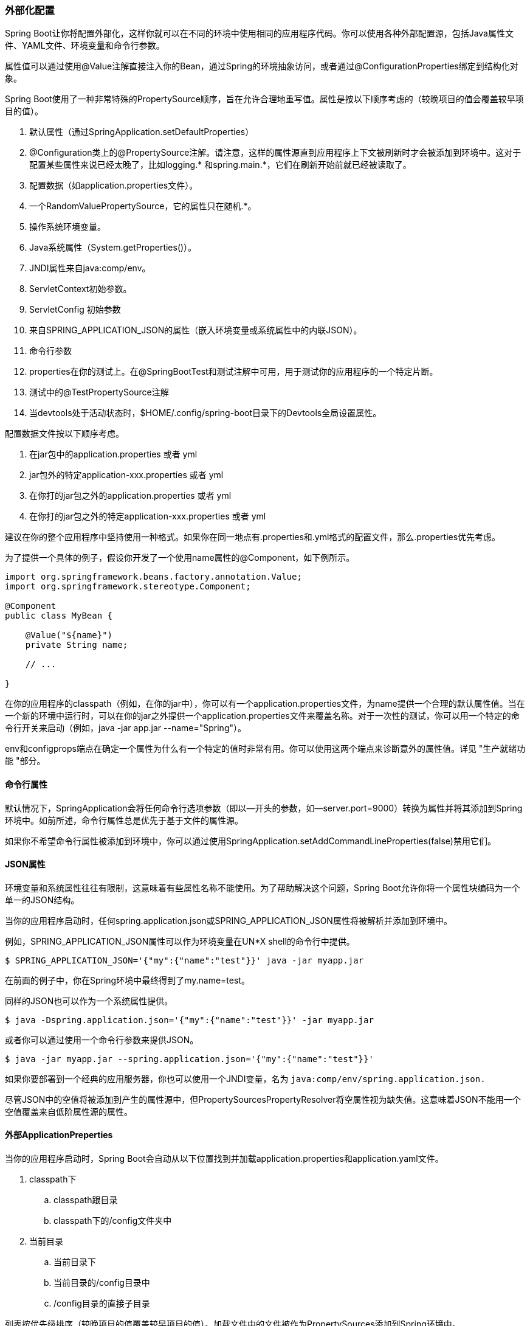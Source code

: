 === 外部化配置
Spring Boot让你将配置外部化，这样你就可以在不同的环境中使用相同的应用程序代码。你可以使用各种外部配置源，包括Java属性文件、YAML文件、环境变量和命令行参数。

属性值可以通过使用@Value注解直接注入你的Bean，通过Spring的环境抽象访问，或者通过@ConfigurationProperties绑定到结构化对象。

Spring Boot使用了一种非常特殊的PropertySource顺序，旨在允许合理地重写值。属性是按以下顺序考虑的（较晚项目的值会覆盖较早项目的值）。

. 默认属性（通过SpringApplication.setDefaultProperties）
. @Configuration类上的@PropertySource注解。请注意，这样的属性源直到应用程序上下文被刷新时才会被添加到环境中。这对于配置某些属性来说已经太晚了，比如logging.* 和spring.main.*，它们在刷新开始前就已经被读取了。
. 配置数据（如application.properties文件）。
. 一个RandomValuePropertySource，它的属性只在随机.*。
. 操作系统环境变量。
. Java系统属性（System.getProperties()）。
. JNDI属性来自java:comp/env。
. ServletContext初始参数。
. ServletConfig 初始参数
. 来自SPRING_APPLICATION_JSON的属性（嵌入环境变量或系统属性中的内联JSON）。
. 命令行参数
. properties在你的测试上。在@SpringBootTest和测试注解中可用，用于测试你的应用程序的一个特定片断。
. 测试中的@TestPropertySource注解
. 当devtools处于活动状态时，$HOME/.config/spring-boot目录下的Devtools全局设置属性。

配置数据文件按以下顺序考虑。

. 在jar包中的application.properties 或者 yml
. jar包外的特定application-xxx.properties 或者 yml
. 在你打的jar包之外的application.properties 或者 yml
. 在你打的jar包之外的特定application-xxx.properties 或者 yml
====
建议在你的整个应用程序中坚持使用一种格式。如果你在同一地点有.properties和.yml格式的配置文件，那么.properties优先考虑。
====
为了提供一个具体的例子，假设你开发了一个使用name属性的@Component，如下例所示。
[source,java]
----
import org.springframework.beans.factory.annotation.Value;
import org.springframework.stereotype.Component;

@Component
public class MyBean {

    @Value("${name}")
    private String name;

    // ...

}
----

在你的应用程序的classpath（例如，在你的jar中），你可以有一个application.properties文件，为name提供一个合理的默认属性值。当在一个新的环境中运行时，可以在你的jar之外提供一个application.properties文件来覆盖名称。对于一次性的测试，你可以用一个特定的命令行开关来启动（例如，java -jar app.jar --name="Spring"）。
====
env和configprops端点在确定一个属性为什么有一个特定的值时非常有用。你可以使用这两个端点来诊断意外的属性值。详见 "生产就绪功能 "部分。
====

==== 命令行属性
默认情况下，SpringApplication会将任何命令行选项参数（即以--开头的参数，如--server.port=9000）转换为属性并将其添加到Spring环境中。如前所述，命令行属性总是优先于基于文件的属性源。

如果你不希望命令行属性被添加到环境中，你可以通过使用SpringApplication.setAddCommandLineProperties(false)禁用它们。

==== JSON属性
环境变量和系统属性往往有限制，这意味着有些属性名称不能使用。为了帮助解决这个问题，Spring Boot允许你将一个属性块编码为一个单一的JSON结构。

当你的应用程序启动时，任何spring.application.json或SPRING_APPLICATION_JSON属性将被解析并添加到环境中。

例如，SPRING_APPLICATION_JSON属性可以作为环境变量在UN*X shell的命令行中提供。
----
$ SPRING_APPLICATION_JSON='{"my":{"name":"test"}}' java -jar myapp.jar
----
在前面的例子中，你在Spring环境中最终得到了my.name=test。

同样的JSON也可以作为一个系统属性提供。
----
$ java -Dspring.application.json='{"my":{"name":"test"}}' -jar myapp.jar
----
或者你可以通过使用一个命令行参数来提供JSON。
----
$ java -jar myapp.jar --spring.application.json='{"my":{"name":"test"}}'
----
如果你要部署到一个经典的应用服务器，你也可以使用一个JNDI变量，名为
``java:comp/env/spring.application.json.``

====
尽管JSON中的空值将被添加到产生的属性源中，但PropertySourcesPropertyResolver将空属性视为缺失值。这意味着JSON不能用一个空值覆盖来自低阶属性源的属性。
====

==== 外部ApplicationPreperties
当你的应用程序启动时，Spring Boot会自动从以下位置找到并加载application.properties和application.yaml文件。

. classpath下
.. classpath跟目录
.. classpath下的/config文件夹中
. 当前目录
.. 当前目录下
.. 当前目录的/config目录中
.. /config目录的直接子目录

列表按优先级排序（较晚项目的值覆盖较早项目的值）。加载文件中的文件被作为PropertySources添加到Spring环境中。

如果你不喜欢application作为配置文件名称，你可以通过指定spring.config.name环境属性切换到另一个文件名称。例如，为了寻找 myproject.properties 和 myproject.yaml 文件，你可以按以下方式运行你的应用程序。
----
java -jar myproject.jar --spring.config.name=myproject
----
你也可以通过使用spring.config.location环境属性来引用一个明确的位置。该属性接受一个逗号分隔的列表，其中包含一个或多个要检查的位置。
----
$ java -jar myproject.jar --spring.config.location=\
    optional:classpath:/default.properties,\
    optional:classpath:/override.properties
----
[tip]
====
如果位置是可选的，并且你不介意它们不存在，则使用前缀 optional: 。
====
[warning]
====
spring.config.name、spring.config.location和spring.config.extra-location很早就用来确定哪些文件必须被加载。它们必须被定义为环境属性（通常是操作系统环境变量、系统属性或命令行参数）。
====
如果spring.config.location包含目录（而不是文件），它们应该以/结尾。在运行时，它们在被加载之前将被附加上由spring.config.name生成的名称。在spring.config.location中指定的文件会被直接导入。
====
目录和文件位置值也被扩展，以检查特定的配置文件。例如，如果你的spring.config.location是classpath:myconfig.properties，你也会发现适当的classpath:myconfig-<profile>.properties文件被加载。
====
在大多数情况下，你添加的每个spring.config.location项目将引用一个文件或目录。位置是按照定义的顺序来处理的，后面的位置可以覆盖前面的位置的值。

如果你有一个复杂的位置设置，而且你使用特定的配置文件，你可能需要提供进一步的提示，以便Spring Boot知道它们应该如何分组。一个位置组是一个位置的集合，这些位置都被认为是在同一级别。例如，你可能想把所有classpath位置分组，然后是所有外部位置。一个位置组内的项目应该用;分隔。更多细节见 <<特定配置文件>>一节中的例子。

通过使用spring.config.location配置的位置取代默认位置。例如，如果spring.config.location的配置值为optional:classpath:/custom-config/,optional:file:./custom-config/，则考虑的完整位置集为。

. ``optional:classpath:custom-config/``
. ``optional:file:./custom-config/``

如果你喜欢添加额外的位置，而不是替换它们，你可以使用spring.config.extra-location。从附加位置加载的属性可以覆盖默认位置的属性。例如，如果spring.config.extra-location的配置值为optional:classpath:/custom-config/,optional:file:./custom-config/，则考虑的完整位置集为。

. ``optional:classpath:/;optional:classpath:/config/``
. ``optional:file:./;optional:file:./config/;optional:file:./config/*/``
. ``optional:classpath:custom-config/``
. ``optional:file:./custom-config/``

这种搜索排序让你在一个配置文件中指定默认值，然后在另一个文件中选择性地覆盖这些值。你可以在默认位置之一的application.properties（或你用spring.config.name选择的任何其他基础名称）中为你的应用程序提供默认值。这些默认值可以在运行时用位于自定义位置之一的不同文件来覆盖。

====
如果你使用环境变量而不是系统属性，大多数操作系统不允许使用句点分隔的键名，但你可以使用下划线代替（例如，SPRING_CONFIG_NAME代替spring.config.name）。详情请参见 "从环境变量绑定"。
====
====
如果你的应用程序在servlet容器或应用服务器中运行，那么JNDI属性（在java:comp/env中）或servlet上下文初始化参数可以代替环境变量或系统属性，或者与之一样。
====
[[Location的optional属性]]
*Location的optional属性*

默认情况下，当指定的配置数据位置不存在时，Spring Boot将抛出ConfigDataLocationNotFoundException，你的应用程序将无法启动。

如果你想指定一个位置，但你不介意它并不总是存在，你可以使用``optional`` 作为前缀。你可以在spring.config.location和spring.config.extra-location属性中使用这个前缀，也可以在spring.config.import声明中使用。

例如，spring.config.import的值为optional:file:./myconfig.properties，允许你的应用程序启动，即使myconfig.properties文件丢失。

如果你想忽略所有的ConfigDataLocationNotFoundExceptions并始终继续启动你的应用程序，你可以使用spring.config.on-not-found属性。使用SpringApplication.setDefaultProperties(...)或用系统/环境变量来设置忽略的值。

[[通配符位置]]
*通配符位置*

如果一个配置文件的位置包括最后一个路径段的*字符，它被认为是一个通配符位置。通配符在配置被加载时被扩展，所以直接的子目录也被检查。通配符位置在Kubernetes这样的环境中特别有用，因为有多种来源的配置属性。

例如，如果你有一些 Redis 配置和一些 MySQL 配置，你可能想把这两块配置分开，同时要求这两块都存在于 application.properties 文件中。这可能会导致两个独立的application.properties文件挂载在不同的位置，如/config/redis/application.properties和/config/mysql/application.properties。在这种情况下，拥有 config/*/ 的通配符位置，将导致两个文件都被处理。

默认情况下，Spring Boot在默认搜索位置中包括config/*/。这意味着你的jar之外的/config目录的所有子目录都会被搜索到。

你可以通过spring.config.location和spring.config.extra-location属性自己使用通配符位置。

====
一个通配符位置必须只包含一个*，并且在搜索目录位置时以*/结尾，或者在搜索文件位置时以*/<filename>结尾。带有通配符的位置将根据文件名的绝对路径按字母顺序排序。
====

[tip]
====
通配符位置只对外部目录起作用。你不能在classpath: 位置中使用通配符。
====

[[特定配置文件]]
*特定配置文件*
除了应用程序属性文件外，Spring Boot还将尝试使用命名惯例application-{profile}加载profile特定文件。例如，如果你的应用程序激活了名为prod的配置文件并使用YAML文件，那么application.yml和application-prod.yml都将被考虑。

特定于配置文件的属性从与标准application.properties相同的位置加载，特定于配置文件的文件总是凌驾于非特定文件之上。如果指定了几个配置文件，则采用最后胜出的策略。例如，如果profile prod和live是由spring.profiles.active属性指定的，application-prod.properties中的值可以被application-live.properties中的值所覆盖。
====
最后胜出的策略适用于位置组级别。spring.config.location的classpath:/cfg/,classpath:/ext/将不会有与classpath:/cfg/;classpath:/ext/相同的覆盖规则。

例如，继续我们上面的prod,live例子，我们可能有以下文件。

----
/cfg
  application-live.properties
/ext
  application-live.properties
  application-prod.properties
----
当我们的spring.config.location为classpath:/cfg/,classpath:/ext/时，我们会在所有/ext文件之前处理所有/cfg文件。

. ``/cfg/application-live.properties``
. ``/ext/application-prod.properties``
. ``/ext/application-live.properties``

当我们用classpath:/cfg/;classpath:/ext/代替时（有一个;分隔符），我们在同一级别处理/cfg和/ext。

. ``/ext/application-prod.properties``
. ``/cfg/application-live.properties``
. ``/ext/application-live.properties``
====

环境有一组默认的配置文件（默认为[default]），如果没有设置活动的配置文件，就会使用这些配置文件。换句话说，如果没有明确激活的配置文件，那么就会考虑来自application-default的属性。

====
属性文件只加载一次。如果你已经直接导入了一个配置文件的特定属性文件，那么它将不会被第二次导入。
====

[[导入额外的数据]]
*导入额外的数据*

应用程序属性可以使用spring.config.import属性从其他地方导入进一步的配置数据。导入在被发现时被处理，并被视为附加文件，紧接着插入到声明导入的文件下面。

例如，你的classpath application.properties文件中可能有以下内容。
----
spring.application.name=myapp
spring.config.import=optional:file:./dev.properties
----

这将触发导入当前目录中的 dev.properties 文件（如果存在这样的文件）。导入的 dev.properties 的值将优先于触发导入的文件。在上面的例子中，dev.properties 可以将 spring.application.name 重新定义为一个不同的值。

一个导入只能被导入一次，无论它被声明多少次。一个导入在properties/yaml文件中的单个文档中被定义的顺序并不重要。例如，下面的两个例子产生相同的结果。

----
spring.config.import=my.properties
my.property=value
----

----
my.property=value
spring.config.import=my.properties
----
在上述两个例子中，my.properties 文件的值将优先于触发其导入的文件。

一个spring.config.import键下可以指定多个位置。位置将按照它们被定义的顺序被处理，后来的导入优先。
====
在适当的时候，特定于配置文件的变体也被考虑导入。上面的例子将导入 my.properties 以及任何 my-<profile>.properties 变体。
====
[tip]
====
Spring Boot包括可插入的API，允许支持各种不同的位置地址。默认情况下，你可以导入Java属性、YAML和 "配置树"。

第三方的jars可以提供对其他技术的支持（不要求文件是本地的）。例如，你可以想象配置数据来自外部存储，如Consul、Apache ZooKeeper或Netflix Archaius。

如果你想支持自己的位置，请参阅org.springframework.boot.context.config包中的ConfigDataLocationResolver和ConfigDataLoader类。
====
[[导入无扩展名的文件]]
*导入无扩展名的文件*

有些云平台不能为卷装文件添加文件扩展名。要导入这些无扩展名的文件，你需要给Spring Boot一个提示，以便它知道如何加载它们。你可以通过在方括号里放一个扩展名提示来做到这一点。

例如，假设你有一个/etc/config/myconfig文件，你想把它导入为yaml。你可以用下面的方法从你的application.properties中导入它。
----
spring.config.import=file:/etc/config/myconfig[.yaml]
----

[[使用配置树]]
*使用配置树*

当在云平台（如Kubernetes）上运行应用程序时，你经常需要读取平台提供的配置值。为这种目的使用环境变量并不罕见，但这可能有缺点，特别是如果该值应该是保密的。

作为环境变量的替代品，许多云平台现在允许你将配置映射到安装的数据卷中。例如，Kubernetes可以对ConfigMaps和Secrets进行卷装载。

有两种常见的卷挂载模式可供使用。

. 一个文件包含一套完整的属性（通常写成YAML）。
. 多个文件被写入一个目录树中，文件名成为 "键"，内容成为 "值"。

对于第一种情况，你可以如上所述使用spring.config.import直接导入YAML或Properties文件。对于第二种情况，你需要使用configtree: 前缀，以便Spring Boot知道它需要将所有文件作为属性公开。

作为一个例子，让我们想象一下，Kubernetes已经挂载了以下卷。

....
etc/
  config/
    myapp/
      username
      password
....
用户名文件的内容将是一个配置值，而密码的内容将是一个秘密。

要导入这些属性，你可以在你的application.properties或application.yaml文件中添加以下内容。

``spring.config.import=optional:configtree:/etc/config/``

然后你可以用常用的方式从环境中访问或注入myapp.username和myapp.password属性。
====
配置树下的文件夹构成了属性名称。在上面的例子中，为了访问用户名和密码的属性，你可以将spring.config.import设置为optional:configtree:/etc/config/myapp。
====
====
带有点符号的文件名也会被正确映射。例如，在上面的例子中，/etc/config中一个名为myapp.username的文件将导致环境中的myapp.username属性。
====
====
根据预期的内容，配置树的值可以绑定到字符串String和byte[]类型。
====
如果你有多个配置树要从同一个父文件夹导入，你可以使用通配符快捷方式。任何以/*//结尾的configtree:位置将导入所有紧邻的子文件夹作为配置树。

例如，给定以下卷。
....
etc/
  config/
    dbconfig/
      db/
        username
        password
    mqconfig/
      mq/
        username
        password
....
你可以这样导入
----
spring.config.import=optional:configtree:/etc/config/*/
----
这将添加db.username、db.password、mq.username和mq.password属性。
====
使用通配符加载的目录是按字母顺序排列的。如果你需要一个不同的顺序，那么你应该把每个位置作为一个单独的导入列出
====

配置树也可以用于Docker secrets。当Docker swarm服务被授予对secrets的访问权时，该secrets会被挂载到容器中。例如，如果一个名为db.password的secrets被挂载在/run/secrets/的位置，你可以通过以下方式让db.password在Spring环境中可用。
----
spring.config.import=optional:configtree:/run/secrets/
----

[[属性占位符]]
*属性占位符*

application.properties和application.yml中的值在使用时，会通过现有的Environment进行过滤，所以你可以参考之前定义的值（例如，来自System属性或环境变量）。标准的${name}属性占位符语法可以用在一个值的任何地方。属性占位符也可以指定一个默认值，用": "来分隔默认值和属性名，例如${name:default}。

下面的例子显示了带默认值和不带默认值的占位符的使用情况。
----
app.name=MyApp
app.description=${app.name} is a Spring Boot application written by ${username:Unknown}
----
假如username没有在其他地方定义, app.description 的值将是： MyApp is a Spring Boot application written by Unknown.
====
你也可以使用这种技术来创建现有Spring Boot属性的 "短 "变体。详情请参见使用 "短 "命令行参数方法。
====

[[处理多文档文件]]
*处理多文档文件*

Spring Boot允许你将一个物理文件分成多个逻辑文件，每个文件都是独立添加的。文件是按顺序处理的，从上到下。后面的文件可以覆盖前面文件中定义的属性。

对于application.yml文件，使用标准的YAML多文档语法。三个连续的连字符代表一个文件的结束，和下一个文件的开始。

例如，下面的文件有两个逻辑文档。

[source,yml]
----
spring:
  application:
    name: "MyApp"
---
spring:
  application:
    name: "MyCloudApp"
  config:
    activate:
      on-cloud-platform: "kubernetes"
----

对于application.properties文件，一个特殊的#----注释被用来标记文件的分割。

[source,properties]
----
spring.application.name=MyApp
#---
spring.application.name=MyCloudApp
spring.config.activate.on-cloud-platform=kubernetes
----

====
属性文件的分隔符不能有任何前导空白，而且必须正好有三个连字符。分隔符的前后两行不能是注释。
====

====
多文档属性文件通常与激活属性（如spring.config.activated.on-profile）一起使用。详见<<激活属性,下一节>>。
====

====
多文档属性文件不能通过使用@PropertySource或@TestPropertySource注释来加载。
====

[[激活属性]]
*激活属性*

有时，只在满足某些条件时激活一组特定的属性是很有用的。例如，你可能有一些属性只有在特定的配置文件被激活时才相关。

你可以使用spring.config.activation.*有条件地激活一个属性文件。

以下激活属性是可用的。

|===
|*Property* |*Note*
|``on-profile``|一个配置文件表达式，必须与之匹配才能使文件处于活动状态。
|``on-cloud-platform``|必须检测到的云平台，以使文件处于活动状态。
|===
例如，下面指定第二个文件只有在Kubernetes上运行时才有效，并且只有在 "prod "或 "staging "配置文件激活时才有效。
----
myprop=always-set
#---
spring.config.activate.on-cloud-platform=kubernetes
spring.config.activate.on-profile=prod | staging
myotherprop=sometimes-set
----

==== 加密属性

Spring Boot没有为加密属性值提供任何内置支持，但它确实提供了修改Spring环境中包含的值所需的钩点。EnvironmentPostProcessor接口允许你在应用程序启动前操纵环境。详见在环境启动前自定义环境或应用上下文。

如果你需要一种安全的方式来存储凭证和密码，Spring Cloud Vault项目提供了对在HashiCorp Vault中存储外部化配置的支持。

==== 使用YAML工作

YAML是JSON的超集，因此，它是一种用于指定分层配置数据的方便格式。只要你的classpath上有SnakeYAML库，SpringApplication类就会自动支持YAML作为properties的替代品。
====
如果你使用 "启动器"，SnakeYAML会自动由spring-boot-starter提供。
====

[[将YAML映射到属性]]
*将YAML映射到属性*

YAML 文档需要从其分层格式转换为可与 Spring 环境一起使用的扁平结构。例如，考虑下面这个YAML文档。

[source,yaml]
----
environments:
  dev:
    url: "https://dev.example.com"
    name: "Developer Setup"
  prod:
    url: "https://another.example.com"
    name: "My Cool App"
----
为了从环境中访问这些属性，它们将被扁平化，如下所示。
----
environments.dev.url=https://dev.example.com
environments.dev.name=Developer Setup
environments.prod.url=https://another.example.com
environments.prod.name=My Cool App
----

同样地，YAML列表也需要进行扁平化处理。它们被表示为带有[索引]脱引器的属性键。例如，考虑下面的YAML。
----
my:
 servers:
 - "dev.example.com"
 - "another.example.com"
----
前面的例子将被转化为这些属性。
----
my.servers[0]=dev.example.com
my.servers[1]=another.example.com
----

====
使用[index]符号的属性可以通过Spring Boot的Binder类绑定到Java List或Set对象。详情请见下面的 <<类型安全的配置属性>>部分。
====
[warning]
====
YAML 文件不能通过使用 @PropertySource 或 @TestPropertySource 注解来加载。所以，在你需要以这种方式加载值的情况下，你需要使用一个属性文件。
====

[[直接加载YAML]]
*直接加载YAML*

Spring Framework提供了两个方便的类，可以用来加载YAML文档。YamlPropertiesFactoryBean将YAML作为属性加载，YamlMapFactoryBean将YAML作为Map加载。

如果你想将YAML作为Spring PropertySource加载，你也可以使用YamlPropertySourceLoader类。

==== 配置随机值

RandomValuePropertySource对于注入随机值很有用（例如，注入秘密或测试案例）。它可以产生整数、长数、uuids或字符串，如下面的例子所示。
----
my.secret=${random.value}
my.number=${random.int}
my.bignumber=${random.long}
my.uuid=${random.uuid}
my.number-less-than-ten=${random.int(10)}
my.number-in-range=${random.int[1024,65536]}
----
The random.int* syntax is OPEN value (,max) CLOSE where the OPEN,CLOSE are any character and value,max are integers. If max is provided, then value is the minimum value and max is the maximum value (exclusive).

random.int*的语法是OPEN value (,max) CLOSE，其中OPEN,CLOSE是任何字符，value,max是整数。如果提供了max，那么value是最小值，max是最大值（独占）。

==== 配置系统环境属性

Spring Boot支持为环境属性设置一个前缀。如果系统环境被多个具有不同配置要求的Spring Boot应用程序共享，这就很有用。系统环境属性的前缀可以直接在SpringApplication上设置。

例如，如果你把前缀设置为input，那么像remote.timeout这样的属性在系统环境中也将被解析为input.remote.timeout。

[[类型安全的配置属性]]
==== 类型安全的配置属性

使用@Value("${property}")注解来注入配置属性有时会很麻烦，特别是当你要处理多个属性或你的数据是分层的。Spring Boot提供了一种处理属性的替代方法，让强类型的Bean管理和验证你的应用程序的配置。

====
另请参见<<@Value和类型安全配置属性之间的区别>>。
====

[[JavaBean属性绑定]]
===== JavaBean属性绑定

如下面的例子所示，可以绑定一个声明了标准JavaBean属性的bean。

[source,java]
----
import java.net.InetAddress;
import java.util.ArrayList;
import java.util.Collections;
import java.util.List;

import org.springframework.boot.context.properties.ConfigurationProperties;

@ConfigurationProperties("my.service")
public class MyProperties {

    private boolean enabled;

    private InetAddress remoteAddress;

    private final Security security = new Security();

    public boolean isEnabled() {
        return this.enabled;
    }

    public void setEnabled(boolean enabled) {
        this.enabled = enabled;
    }

    public InetAddress getRemoteAddress() {
        return this.remoteAddress;
    }

    public void setRemoteAddress(InetAddress remoteAddress) {
        this.remoteAddress = remoteAddress;
    }

    public Security getSecurity() {
        return this.security;
    }

    public static class Security {

        private String username;

        private String password;

        private List<String> roles = new ArrayList<>(Collections.singleton("USER"));

        public String getUsername() {
            return this.username;
        }

        public void setUsername(String username) {
            this.username = username;
        }

        public String getPassword() {
            return this.password;
        }

        public void setPassword(String password) {
            this.password = password;
        }

        public List<String> getRoles() {
            return this.roles;
        }

        public void setRoles(List<String> roles) {
            this.roles = roles;
        }

    }

}
----

前面的POJO定义了以下属性。

* my.service.enabled，默认值为false。
* my.service.remote-address，其类型可由String强制转换。
* my.service.security.username，有一个嵌套的 "security "对象，其名称由该属性的名称决定。特别是，那里根本就没有使用类型，可以是SecurityProperties。
* my.service.security.password.
* my.service.security.roles, with a collection of String that defaults to USER.

====
映射到Spring Boot中可用的@ConfigurationProperties类的属性，通过属性文件、YAML文件、环境变量和其他机制进行配置，这些属性是公共API，但类本身的访问器（getters/setters）并不意味着可以直接使用。
====
====
这样的安排依赖于一个默认的空构造函数，而getter和setter通常是强制性的，因为绑定是通过标准的Java Beans属性描述符，就像Spring MVC中一样。在以下情况下，可以省略setter。

* Map，只要它们被初始化，就需要一个getter，但不一定需要一个setter，因为它们可以被绑定器变异。
* 集合和数组可以通过索引（通常用YAML）或使用单个逗号分隔的值（属性）来访问。在后一种情况下，一个setter是必须的。我们建议总是为这类类型添加一个setter。如果你初始化一个集合，确保它不是不可变的（如前面的例子）。
* 如果嵌套的POJO属性被初始化（就像前面例子中的Security字段），就不需要设置器。如果你想让绑定器通过使用它的默认构造函数来即时创建实例，你需要一个setter。

有些人使用Project Lombok来自动添加getters和setters。请确保Lombok不会为这样的类型生成任何特定的构造函数，因为它被容器自动用来实例化对象。

最后，只考虑标准的Java Bean属性，不支持对静态属性的绑定。

====

[[构造函数绑定]]
===== 构造函数绑定

上一节的例子可以用不可变的方式重写，如下例所示。

[source,java]
----
import java.net.InetAddress;
import java.util.List;

import org.springframework.boot.context.properties.ConfigurationProperties;
import org.springframework.boot.context.properties.ConstructorBinding;
import org.springframework.boot.context.properties.bind.DefaultValue;

@ConstructorBinding
@ConfigurationProperties("my.service")
public class MyProperties {

    private final boolean enabled;

    private final InetAddress remoteAddress;

    private final Security security;

    public MyProperties(boolean enabled, InetAddress remoteAddress, Security security) {
        this.enabled = enabled;
        this.remoteAddress = remoteAddress;
        this.security = security;
    }

    public boolean isEnabled() {
        return this.enabled;
    }

    public InetAddress getRemoteAddress() {
        return this.remoteAddress;
    }

    public Security getSecurity() {
        return this.security;
    }

    public static class Security {

        private final String username;

        private final String password;

        private final List<String> roles;

        public Security(String username, String password, @DefaultValue("USER") List<String> roles) {
            this.username = username;
            this.password = password;
            this.roles = roles;
        }

        public String getUsername() {
            return this.username;
        }

        public String getPassword() {
            return this.password;
        }

        public List<String> getRoles() {
            return this.roles;
        }

    }

}
----
在这个设置中，@ConstructorBinding注解被用来表示应该使用构造函数绑定。这意味着绑定器将期望找到一个具有你希望绑定的参数的构造器。如果你使用的是Java 16或更高版本，构造函数绑定可以与记录一起使用。在这种情况下，除非你的记录有多个构造函数，否则没有必要使用@ConstructorBinding。

@ConstructorBinding类的嵌套成员（如上面例子中的Security）也将通过其构造函数被绑定。

默认值可以在构造函数参数上使用@DefaultValue来指定，或者在使用Java 16或更高版本时，使用记录组件。转换服务将被应用于将字符串值强制转换为缺失属性的目标类型。

参照前面的例子，如果没有属性绑定到Security，MyProperties实例将包含一个空的Security值。如果你想返回一个非空的Security实例，即使没有属性与之绑定，你可以使用一个空的@DefaultValue注解来实现。

[source,java]
----
public MyProperties(boolean enabled, InetAddress remoteAddress, @DefaultValue Security security) {
    this.enabled = enabled;
    this.remoteAddress = remoteAddress;
    this.security = security;
}
----

====
要使用构造函数绑定，该类必须使用@EnableConfigurationProperties或配置属性扫描启用。你不能对通过常规Spring机制创建的Bean使用构造函数绑定（例如@Component Bean、通过使用@Bean方法创建的Bean或通过使用@Import加载的Bean）。
====
====
如果你的类有一个以上的构造函数，你也可以直接在应该被绑定的构造函数上使用@ConstructorBinding。
====
====
不建议使用java.util.Optional和@ConfigurationProperties，因为它主要是作为一种返回类型使用。因此，它并不适合于配置属性注入。为了与其他类型的属性保持一致，如果你确实声明了一个Optional属性，但它没有值，那么将绑定null而不是一个空的Optional。
====


[[启用ConfigurationProperties-annotated注解]]
===== 启用@ConfigurationProperties注解

Spring Boot提供了绑定@ConfigurationProperties类型并将其注册为bean的基础设施。你可以在逐个类的基础上启用配置属性，或者启用配置属性扫描，其工作方式与组件扫描类似。

有时，用@ConfigurationProperties注解的类可能不适合扫描，例如，如果你正在开发你自己的自动配置或者你想有条件地启用它们。在这些情况下，使用@EnableConfigurationProperties注解指定要处理的类型列表。这可以在任何@Configuration类上进行，如下面的例子中所示。
----
import org.springframework.boot.context.properties.EnableConfigurationProperties;
import org.springframework.context.annotation.Configuration;

@Configuration(proxyBeanMethods = false)
@EnableConfigurationProperties(SomeProperties.class)
public class MyConfiguration {

}
----
要使用配置属性扫描，请将@ConfigurationPropertiesScan注解添加到你的应用程序。通常情况下，它被添加到用@SpringBootApplication注解的主应用程序类中，但它也可以被添加到任何@Configuration类。默认情况下，扫描将从声明该注解的类的包中发生。如果你想定义特定的包来扫描，你可以这样做，如下面的例子所示。
----
import org.springframework.boot.autoconfigure.SpringBootApplication;
import org.springframework.boot.context.properties.ConfigurationPropertiesScan;

@SpringBootApplication
@ConfigurationPropertiesScan({ "com.example.app", "com.example.another" })
public class MyApplication {

}
----

====
当@ConfigurationProperties Bean使用配置属性扫描或通过@EnableConfigurationProperties注册时，该bean有一个常规的名字。<prefix>-<fqn>，其中<prefix>是在 @ConfigurationProperties 注解中指定的环境键前缀，<fqn>是 bean 的完全限定名称。如果注解没有提供任何前缀，则只使用Bean的完全合格名称。

上面的例子中的Bean名称是com.example.app-com.example.app.SomeProperties。
====
我们建议@ConfigurationProperties只处理环境，特别是不从上下文中注入其他bean。对于角落里的情况，可以使用设置器注入或框架提供的任何*Aware接口（如EnvironmentAware，如果你需要访问环境）。如果你仍然想使用构造器注入其他Bean，配置属性Bean必须用@Component来注释，并使用基于JavaBean的属性绑定。

[[使用ConfigurationProperties-annotated注解]]
===== 使用@ConfigurationProperties注解

这种配置风格与SpringApplication的外部YAML配置配合得特别好，如下例所示。
----
my:
  service:
    remote-address: 192.168.1.1
    security:
      username: "admin"
      roles:
      - "USER"
      - "ADMIN"
----

要使用@ConfigurationProperties Bean，你可以用与其他Bean相同的方式注入它们，如下面的例子所示。

[source,java]
----
import org.springframework.stereotype.Service;

@Service
public class MyService {

    private final SomeProperties properties;

    public MyService(SomeProperties properties) {
        this.properties = properties;
    }

    public void openConnection() {
        Server server = new Server(this.properties.getRemoteAddress());
        server.start();
        // ...
    }

    // ...

}
----
[tip]
====
使用@ConfigurationProperties还可以让你生成元数据文件，这些文件可以被IDE用来为你自己的键提供自动完成。详见附录。
====


[[第三方配置]]
===== 第三方配置

除了使用@ConfigurationProperties来注释一个类之外，你还可以在公共的@Bean方法上使用它。当你想把属性绑定到你控制之外的第三方组件时，这样做特别有用。

要从环境属性中配置一个Bean，请将@ConfigurationProperties添加到其Bean注册中，如下面的例子所示。
[source,java]
----
import org.springframework.boot.context.properties.ConfigurationProperties;
import org.springframework.context.annotation.Bean;
import org.springframework.context.annotation.Configuration;

@Configuration(proxyBeanMethods = false)
public class ThirdPartyConfiguration {

    @Bean
    @ConfigurationProperties(prefix = "another")
    public AnotherComponent anotherComponent() {
        return new AnotherComponent();
    }

}
----

[[RelaxedBinding]]
===== Relaxed Binding

Spring Boot 在将环境属性绑定到 @ConfigurationProperties Bean 时使用了一些宽松的规则，因此环境属性名称和 Bean 属性名称之间不需要完全匹配。这很有用，常见的例子包括破折号分隔的环境属性（例如，context-path绑定到contextPath），以及大写的环境属性（例如，PORT绑定到port）。

作为一个例子，考虑下面的 @ConfigurationProperties 类。
[source,java]
----
import org.springframework.boot.context.properties.ConfigurationProperties;

@ConfigurationProperties(prefix = "my.main-project.person")
public class MyPersonProperties {

    private String firstName;

    public String getFirstName() {
        return this.firstName;
    }

    public void setFirstName(String firstName) {
        this.firstName = firstName;
    }

}
----
以下的配置都可注入到上面的代码中

* ``my.main-project.person.first-name``
* ``my.main-project.person.firstName``
* ``my.main-project.person.first_name``
* ``MY_MAINPROJECT_PERSON_FIRSTNAME``
====
@ConfigurationProperties(prefix = "")  中的"prefix"只能是小写，可以用-分隔单词
====
====
We recommend that, when possible, properties are stored in lower-case kebab format, such as my.person.first-name=Rod.

我们建议，尽量使用kebab-case格式的命名 比如 my.person.first-name=Rod.
====

*绑定map*

当绑定到Map属性时，你可能需要使用一个特殊的括号符号，以便保留原始的键值。如果键没有被[]包围，任何非字母数字、-或.的字符都会被删除。

例如，考虑将以下属性绑定到一个Map<String,String>。

----
my.map.[/key1]=value1
my.map.[/key2]=value2
my.map./key3=value3
----
----
my:
  map:
    "[/key1]": "value1"
    "[/key2]": "value2"
    "/key3": "value3"

----
====
对于YAML文件，括号需要用引号包围，以使键被正确解析。
====
上面的属性将绑定到一个Map，/key1、/key2和key3是map中的键。斜线已经从key3中移除，因为它没有被方括号包围。

当绑定到标量值时，带有.的键不需要用[]包围。标量值包括枚举和java.lang包中除了Object以外的所有类型。将a.b=c绑定到Map<String, String>将保留键中的.并返回一个带有{"a.b"="c"}条目的Map。对于任何其他类型，如果你的键包含.，你需要使用括号符号。例如，将a.b=c绑定到Map<String, Object>将返回一个带有{"a"={"b"="c"}条目的Map，而[a.b]=c将返回一个带有{"a.b"="c"}条目的Map。｝

*从环境变量绑定*

大多数操作系统对可用于环境变量的名称有严格的规定。例如，Linux shell变量只能包含字母（a到z或A到Z）、数字（0到9）或下划线字符（_）。按照惯例，Unix shell变量的名称也将采用大写字母。

Spring Boot的宽松绑定规则尽可能地与这些命名限制兼容。

要将规范形式的属性名称转换为环境变量名称，你可以遵循这些规则。

* 把  .  替换为 _
* 移除所有 -
* 转换成大写

例如，配置属性 spring.main.log-startup-info 将是一个名为 SPRING_MAIN_LOGSTARTUPINFO 的环境变量。

环境变量也可以在绑定到对象列表时使用。要绑定到一个列表，在变量名称中，元素编号应该用下划线包围。

例如，配置属性 my.service[0].other 将使用一个名为 MY_SERVICE_0_OTHER 的环境变量。

===== 合并复杂类型

当列表被配置在一个以上的地方时，覆盖的作用是替换整个列表。

例如，假设一个MyPojo对象的名称和描述属性默认为空。下面的例子从MyProperties暴露了一个MyPojo对象的列表。

[source,java]
----
import java.util.ArrayList;
import java.util.List;

import org.springframework.boot.context.properties.ConfigurationProperties;

@ConfigurationProperties("my")
public class MyProperties {

    private final List<MyPojo> list = new ArrayList<>();

    public List<MyPojo> getList() {
        return this.list;
    }

}
----
然后有以下配置
----
my:
  list:
  - name: "my name"
    description: "my description"
---
spring:
  config:
    activate:
      on-profile: "dev"
my:
  list:
  - name: "my another name"
----

如果dev profile没有被激活，MyProperties.list包含一个MyPojo条目，正如之前定义的那样。然而，如果dev profile被激活，列表中仍然只包含一个条目（名字是  my another name ，描述是null）。这种配置不会在列表中添加第二个MyPojo实例，也不会合并这些项目。

当一个列表在多个配置文件中被指定时，具有最高优先级的那个（而且只有那个）被使用。考虑下面的例子。

----
my:
  list:
  - name: "my name"
    description: "my description"
  - name: "another name"
    description: "another description"
---
spring:
  config:
    activate:
      on-profile: "dev"
my:
  list:
  - name: "my another name"

----

在前面的例子中，如果dev profile处于激活状态，MyProperties.list包含一个MyPojo条目（名字为  my another name ，描述为null）。对于YAML，逗号分隔的列表和YAML列表都可以用来完全覆盖列表的内容。

对于Map属性，你可以用从多个来源提取的属性值进行绑定。然而，对于多个源中的同一属性，使用具有最高优先级的那个。下面的例子从MyProperties暴露了一个Map<String, MyPojo>。

[source,java]
----
import java.util.LinkedHashMap;
import java.util.Map;

import org.springframework.boot.context.properties.ConfigurationProperties;

@ConfigurationProperties("my")
public class MyProperties {

    private final Map<String, MyPojo> map = new LinkedHashMap<>();

    public Map<String, MyPojo> getMap() {
        return this.map;
    }

}

----
----
my:
  map:
    key1:
      name: "my name 1"
      description: "my description 1"
---
spring:
  config:
    activate:
      on-profile: "dev"
my:
  map:
    key1:
      name: "dev name 1"
    key2:
      name: "dev name 2"
      description: "dev description 2"

----
如果dev profile没有激活，MyProperties.map包含一个key key1的条目（名字是my name 1，描述是my description 1）。然而，如果dev profile被激活，map包含两个条目，分别是key1（名字为dev name 1，描述为my description 1）和key2（名字为dev name 2，描述为dev description 2）。
====
前面的合并规则适用于所有属性源的属性，而不仅仅是文件。
====

===== 属性转换

Spring Boot在与@ConfigurationProperties Bean绑定时，会尝试将外部应用程序属性强制转换为正确的类型。如果你需要自定义类型转换，你可以提供一个ConversionService Bean（有一个名为conversionService的Bean）或自定义属性编辑器（通过CustomEditorConfigurer Bean）或自定义转换器（有注释为@ConfigurationPropertiesBinding的Bean定义）。

====
由于这个Bean是在应用程序生命周期的早期被请求的，所以要确保限制你的ConversionService所使用的依赖关系。通常情况下，你所需要的任何依赖关系在创建时可能不会被完全初始化。如果配置键强制不需要你的自定义ConversionService，你可能想重命名它，并且只依赖用@ConfigurationPropertiesBinding限定的自定义转换器。
====

*转换期限*

Spring Boot对表达持续时间有专门的支持。如果你公开了java.time.Duration属性，应用程序属性中就有以下格式。

* 一个普通的长表示法（使用毫秒作为默认单位，除非已经指定了@DurationUnit）。
* java.time.Duration使用的标准ISO-8601格式。
* 一个更易读的格式，其中数值和单位是耦合的（10s表示10秒）。

[source,java]
----
import java.time.Duration;
import java.time.temporal.ChronoUnit;

import org.springframework.boot.context.properties.ConfigurationProperties;
import org.springframework.boot.convert.DurationUnit;

@ConfigurationProperties("my")
public class MyProperties {

    @DurationUnit(ChronoUnit.SECONDS)
    private Duration sessionTimeout = Duration.ofSeconds(30);

    private Duration readTimeout = Duration.ofMillis(1000);

    public Duration getSessionTimeout() {
        return this.sessionTimeout;
    }

    public void setSessionTimeout(Duration sessionTimeout) {
        this.sessionTimeout = sessionTimeout;
    }

    public Duration getReadTimeout() {
        return this.readTimeout;
    }

    public void setReadTimeout(Duration readTimeout) {
        this.readTimeout = readTimeout;
    }

}

----

要指定一个30秒的会话超时，30、PT30S和30s都是等价的。可以用以下任何一种形式指定500ms的读取超时。500、PT0.5S和500ms。

你也可以使用任何支持的单位。这些单位是：

* ns:纳秒
* us:微秒
* ms:毫秒
* s:秒
* m:分钟
* h:小时
* d:天

默认单位是毫秒，可以使用@DurationUnit来重写，如上面的例子所示。

如果你喜欢使用构造函数绑定，同样的属性可以被暴露出来，如下面的例子所示。

[source,java]
----
import java.time.Duration;
import java.time.temporal.ChronoUnit;

import org.springframework.boot.context.properties.ConfigurationProperties;
import org.springframework.boot.context.properties.ConstructorBinding;
import org.springframework.boot.context.properties.bind.DefaultValue;
import org.springframework.boot.convert.DurationUnit;

@ConfigurationProperties("my")
@ConstructorBinding
public class MyProperties {

    private final Duration sessionTimeout;

    private final Duration readTimeout;

    public MyProperties(@DurationUnit(ChronoUnit.SECONDS) @DefaultValue("30s") Duration sessionTimeout,
            @DefaultValue("1000ms") Duration readTimeout) {
        this.sessionTimeout = sessionTimeout;
        this.readTimeout = readTimeout;
    }

    public Duration getSessionTimeout() {
        return this.sessionTimeout;
    }

    public Duration getReadTimeout() {
        return this.readTimeout;
    }

}
----
====
如果你正在升级一个Long属性，请确保定义单位（使用@DurationUnit），如果它不是毫秒。这样做提供了一个透明的升级路径，同时支持更丰富的格式。
====

*转换 期限*

除了期限之外，Spring Boot还可以使用java.time.Period类型。以下格式可以在应用程序属性中使用。

* 一个普通的int表示法（使用天作为默认单位，除非已经指定了@PeriodUnit）。
* java.time.Period使用的标准ISO-8601格式。
* 一个更简单的格式，数值和单位对是耦合的（1y3d表示1年3天）。

可以使用以下单位

* y 年
* m 月
* w 星期
* d 天

====
java.time.Period类型从未实际存储过周数，它是一个快捷方式，意味着 "7天"。
====

*转换 Data Sizes*

Spring Framework有一个DataSize值类型，表示以字节为单位的大小。如果你公开了一个DataSize属性，那么在应用程序属性中可以使用以下格式。

* 一个普通的long表示法（使用字节作为默认单位，除非已经指定了@DataSizeUnit）。
* 一个更易读的格式，其中数值和单位是耦合的（10MB表示10兆字节）。

举个例子

[source,java]
----
import org.springframework.boot.context.properties.ConfigurationProperties;
import org.springframework.boot.convert.DataSizeUnit;
import org.springframework.util.unit.DataSize;
import org.springframework.util.unit.DataUnit;

@ConfigurationProperties("my")
public class MyProperties {

    @DataSizeUnit(DataUnit.MEGABYTES)
    private DataSize bufferSize = DataSize.ofMegabytes(2);

    private DataSize sizeThreshold = DataSize.ofBytes(512);

    public DataSize getBufferSize() {
        return this.bufferSize;
    }

    public void setBufferSize(DataSize bufferSize) {
        this.bufferSize = bufferSize;
    }

    public DataSize getSizeThreshold() {
        return this.sizeThreshold;
    }

    public void setSizeThreshold(DataSize sizeThreshold) {
        this.sizeThreshold = sizeThreshold;
    }

}
----

要指定一个10兆字节的缓冲区大小，10和10MB是等价的。256字节的大小阈值可以指定为256或256B。

你也可以使用任何支持的单位。这些单位是：

* B
* KB
* MB 
* GB
* TB

默认单位是字节，可以使用@DataSizeUnit来重写，如上面的例子所示。

如果你喜欢使用构造函数绑定，同样的属性可以被暴露出来，如下面的例子所示。

[source,java]
----
import org.springframework.boot.context.properties.ConfigurationProperties;
import org.springframework.boot.context.properties.ConstructorBinding;
import org.springframework.boot.context.properties.bind.DefaultValue;
import org.springframework.boot.convert.DataSizeUnit;
import org.springframework.util.unit.DataSize;
import org.springframework.util.unit.DataUnit;

@ConfigurationProperties("my")
@ConstructorBinding
public class MyProperties {

    private final DataSize bufferSize;

    private final DataSize sizeThreshold;

    public MyProperties(@DataSizeUnit(DataUnit.MEGABYTES) @DefaultValue("2MB") DataSize bufferSize,
            @DefaultValue("512B") DataSize sizeThreshold) {
        this.bufferSize = bufferSize;
        this.sizeThreshold = sizeThreshold;
    }

    public DataSize getBufferSize() {
        return this.bufferSize;
    }

    public DataSize getSizeThreshold() {
        return this.sizeThreshold;
    }

}

----
====
如果你正在升级一个Long属性，如果它不是字节，请确保定义单位（使用@DataSizeUnit）。这样做提供了一个透明的升级路径，同时支持更丰富的格式。
====

===== @ConfigurationProperties 验证

只要@ConfigurationProperties类被Spring的@Validated注解所注解，Spring Boot就会尝试验证它们。你可以直接在你的配置类上使用JSR-303 javax.validation约束注解。要做到这一点，请确保你的classpath上有一个兼容的JSR-303实现，然后将约束注解添加到你的字段中，如下面的例子所示。

[source,java]
----
import java.net.InetAddress;

import javax.validation.constraints.NotNull;

import org.springframework.boot.context.properties.ConfigurationProperties;
import org.springframework.validation.annotation.Validated;

@ConfigurationProperties("my.service")
@Validated
public class MyProperties {

    @NotNull
    private InetAddress remoteAddress;

    public InetAddress getRemoteAddress() {
        return this.remoteAddress;
    }

    public void setRemoteAddress(InetAddress remoteAddress) {
        this.remoteAddress = remoteAddress;
    }

}
----

====
你也可以通过用@Validated注解创建配置属性的@Bean方法来触发验证。
====

为了确保总是为嵌套的属性触发验证，即使没有找到属性，相关的字段必须用@Valid来注释。下面的例子是建立在前面的MyProperties例子之上的。

[source,java]
----
import java.net.InetAddress;

import javax.validation.Valid;
import javax.validation.constraints.NotEmpty;
import javax.validation.constraints.NotNull;

import org.springframework.boot.context.properties.ConfigurationProperties;
import org.springframework.validation.annotation.Validated;

@ConfigurationProperties("my.service")
@Validated
public class MyProperties {

    @NotNull
    private InetAddress remoteAddress;

    @Valid
    private final Security security = new Security();

    public InetAddress getRemoteAddress() {
        return this.remoteAddress;
    }

    public void setRemoteAddress(InetAddress remoteAddress) {
        this.remoteAddress = remoteAddress;
    }

    public Security getSecurity() {
        return this.security;
    }

    public static class Security {

        @NotEmpty
        private String username;

        public String getUsername() {
            return this.username;
        }

        public void setUsername(String username) {
            this.username = username;
        }

    }

}
----

你也可以通过创建一个名为configurationPropertiesValidator的bean定义来添加一个自定义的Spring验证器。这个@Bean方法应该被声明为静态的。配置属性验证器是在应用程序生命周期的早期创建的，将@Bean方法声明为静态，可以让Bean的创建无需实例化@Configuration类。这样做可以避免早期实例化可能引起的任何问题。

====
spring-boot-actuator模块包括一个暴露所有@ConfigurationProperties Bean的端点。将你的网络浏览器指向/actuator/configprops或使用相应的JMX端点。详情见 <<生产就绪的特性>>部分。
====

===== @Value和类型安全配置属性之间的区别


@Value注解是一个核心的容器特性，它不提供与类型安全的配置属性相同的特性。下表总结了@ConfigurationProperties和@Value所支持的功能。

|===
|特征 |@ConfigurationProperties | @Values
| <<RelaxedBinding>> |是|部分支持<<Profiles>>
|元数据支持|是|否
|SpEL评价|否|是
|===

====
如果你确实想使用@Value，我们建议你使用属性名称的典型形式（只使用小写字母的kebab-case）。这将允许Spring Boot使用与放松绑定@ConfigurationProperties时一样的逻辑。例如，@Value("{demo.item-price}")将从application.properties文件中获取demo.item-price和demo.itemPrice形式，以及从系统环境中获取DEMO_ITEMPRICE。如果你用@Value("{demo.itemPrice}")代替，Demo.item-price和DEMO_ITEMPRICE就不会被考虑。
====

如果你为你自己的组件定义了一组配置键，我们建议你将它们分组在一个用@ConfigurationProperties注释的POJO中。这样做将为你提供结构化的、类型安全的对象，你可以将其注入到你自己的bean中。

来自应用程序属性文件的SpEL表达式在解析这些文件和填充环境时不会被处理。然而，可以在@Value中写一个SpEL表达式。如果来自应用程序属性文件的属性值是一个SpEL表达式，它将在通过@Value消费时被评估。